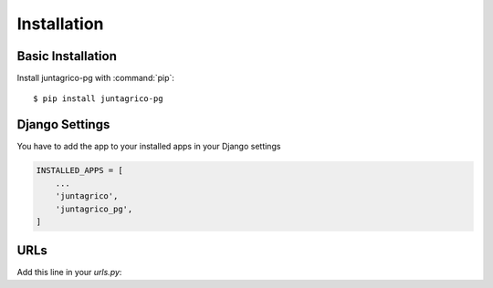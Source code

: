 Installation
============

Basic Installation
------------------
Install juntagrico-pg with :command:`pip`::

    $ pip install juntagrico-pg

Django Settings
---------------
You have to add the app to your installed apps in your Django settings

.. code-block:: python

    INSTALLED_APPS = [
        ...
        'juntagrico',
        'juntagrico_pg',
    ]
    
URLs
----

Add this line in your `urls.py`:

.. code-block:: python
    path('', include('juntagrico_pg.urls'))
